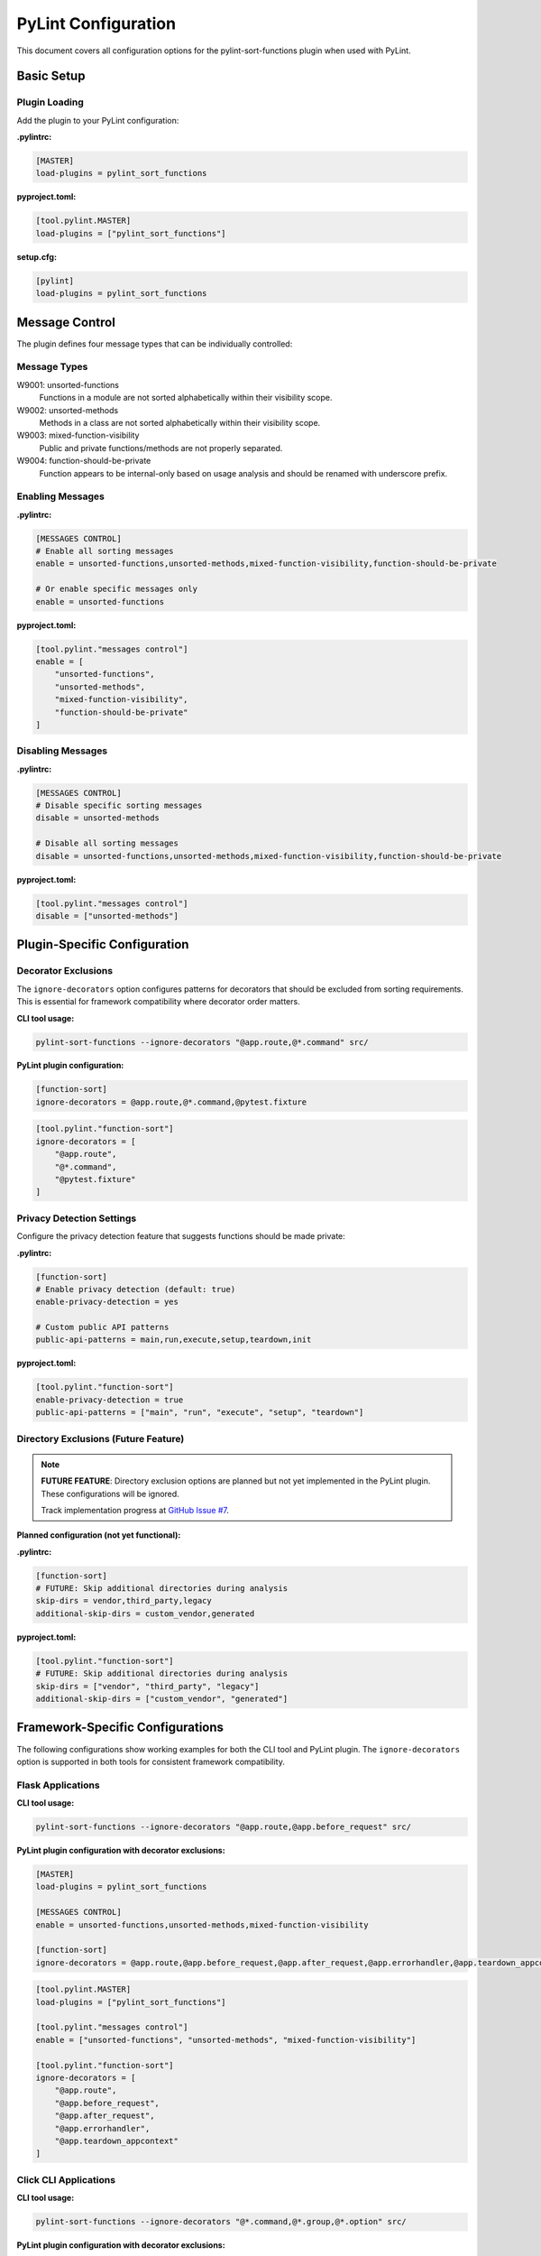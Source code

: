 PyLint Configuration
====================

This document covers all configuration options for the pylint-sort-functions plugin
when used with PyLint.

Basic Setup
-----------

Plugin Loading
~~~~~~~~~~~~~~

Add the plugin to your PyLint configuration:

**.pylintrc:**

.. code-block:: ini

   [MASTER]
   load-plugins = pylint_sort_functions

**pyproject.toml:**

.. code-block:: toml

   [tool.pylint.MASTER]
   load-plugins = ["pylint_sort_functions"]

**setup.cfg:**

.. code-block:: ini

   [pylint]
   load-plugins = pylint_sort_functions

Message Control
---------------

The plugin defines four message types that can be individually controlled:

Message Types
~~~~~~~~~~~~~

W9001: unsorted-functions
  Functions in a module are not sorted alphabetically within their visibility scope.

W9002: unsorted-methods
  Methods in a class are not sorted alphabetically within their visibility scope.

W9003: mixed-function-visibility
  Public and private functions/methods are not properly separated.

W9004: function-should-be-private
  Function appears to be internal-only based on usage analysis and should be renamed with underscore prefix.

Enabling Messages
~~~~~~~~~~~~~~~~~

**.pylintrc:**

.. code-block:: ini

   [MESSAGES CONTROL]
   # Enable all sorting messages
   enable = unsorted-functions,unsorted-methods,mixed-function-visibility,function-should-be-private

   # Or enable specific messages only
   enable = unsorted-functions

**pyproject.toml:**

.. code-block:: toml

   [tool.pylint."messages control"]
   enable = [
       "unsorted-functions",
       "unsorted-methods",
       "mixed-function-visibility",
       "function-should-be-private"
   ]

Disabling Messages
~~~~~~~~~~~~~~~~~~

**.pylintrc:**

.. code-block:: ini

   [MESSAGES CONTROL]
   # Disable specific sorting messages
   disable = unsorted-methods

   # Disable all sorting messages
   disable = unsorted-functions,unsorted-methods,mixed-function-visibility,function-should-be-private

**pyproject.toml:**

.. code-block:: toml

   [tool.pylint."messages control"]
   disable = ["unsorted-methods"]

Plugin-Specific Configuration
-----------------------------

Decorator Exclusions
~~~~~~~~~~~~~~~~~~~~

The ``ignore-decorators`` option configures patterns for decorators that should be excluded from sorting requirements. This is essential for framework compatibility where decorator order matters.

**CLI tool usage:**

.. code-block:: bash

   pylint-sort-functions --ignore-decorators "@app.route,@*.command" src/

**PyLint plugin configuration:**

.. code-block:: ini

   [function-sort]
   ignore-decorators = @app.route,@*.command,@pytest.fixture

.. code-block:: toml

   [tool.pylint."function-sort"]
   ignore-decorators = [
       "@app.route",
       "@*.command",
       "@pytest.fixture"
   ]

Privacy Detection Settings
~~~~~~~~~~~~~~~~~~~~~~~~~~

Configure the privacy detection feature that suggests functions should be made private:

**.pylintrc:**

.. code-block:: ini

   [function-sort]
   # Enable privacy detection (default: true)
   enable-privacy-detection = yes

   # Custom public API patterns
   public-api-patterns = main,run,execute,setup,teardown,init

**pyproject.toml:**

.. code-block:: toml

   [tool.pylint."function-sort"]
   enable-privacy-detection = true
   public-api-patterns = ["main", "run", "execute", "setup", "teardown"]

Directory Exclusions (Future Feature)
~~~~~~~~~~~~~~~~~~~~~~~~~~~~~~~~~~~~~~~

.. note::
   **FUTURE FEATURE**: Directory exclusion options are planned but not yet implemented in the PyLint plugin. These configurations will be ignored.

   Track implementation progress at `GitHub Issue #7 <https://github.com/hakonhagland/pylint-sort-functions/issues/7>`_.

**Planned configuration (not yet functional):**

**.pylintrc:**

.. code-block:: ini

   [function-sort]
   # FUTURE: Skip additional directories during analysis
   skip-dirs = vendor,third_party,legacy
   additional-skip-dirs = custom_vendor,generated

**pyproject.toml:**

.. code-block:: toml

   [tool.pylint."function-sort"]
   # FUTURE: Skip additional directories during analysis
   skip-dirs = ["vendor", "third_party", "legacy"]
   additional-skip-dirs = ["custom_vendor", "generated"]

Framework-Specific Configurations
---------------------------------

The following configurations show working examples for both the CLI tool and PyLint plugin. The ``ignore-decorators`` option is supported in both tools for consistent framework compatibility.

Flask Applications
~~~~~~~~~~~~~~~~~~

**CLI tool usage:**

.. code-block:: bash

   pylint-sort-functions --ignore-decorators "@app.route,@app.before_request" src/

**PyLint plugin configuration with decorator exclusions:**

.. code-block:: ini

   [MASTER]
   load-plugins = pylint_sort_functions

   [MESSAGES CONTROL]
   enable = unsorted-functions,unsorted-methods,mixed-function-visibility

   [function-sort]
   ignore-decorators = @app.route,@app.before_request,@app.after_request,@app.errorhandler,@app.teardown_appcontext

.. code-block:: toml

   [tool.pylint.MASTER]
   load-plugins = ["pylint_sort_functions"]

   [tool.pylint."messages control"]
   enable = ["unsorted-functions", "unsorted-methods", "mixed-function-visibility"]

   [tool.pylint."function-sort"]
   ignore-decorators = [
       "@app.route",
       "@app.before_request",
       "@app.after_request",
       "@app.errorhandler",
       "@app.teardown_appcontext"
   ]

Click CLI Applications
~~~~~~~~~~~~~~~~~~~~~~

**CLI tool usage:**

.. code-block:: bash

   pylint-sort-functions --ignore-decorators "@*.command,@*.group,@*.option" src/

**PyLint plugin configuration with decorator exclusions:**

.. code-block:: ini

   [MASTER]
   load-plugins = pylint_sort_functions

   [function-sort]
   ignore-decorators = @*.command,@*.group,@*.option,@*.argument

.. code-block:: toml

   [tool.pylint."function-sort"]
   ignore-decorators = [
       "@*.command",
       "@*.group",
       "@*.option",
       "@*.argument"
   ]

Django Applications
~~~~~~~~~~~~~~~~~~~

**CLI tool usage:**

.. code-block:: bash

   pylint-sort-functions --ignore-decorators "@login_required,@csrf_exempt" src/

**PyLint plugin configuration with decorator exclusions:**

.. code-block:: ini

   [function-sort]
   ignore-decorators = @login_required,@csrf_exempt,@require_http_methods,@cache_page,@vary_on_headers

FastAPI Applications
~~~~~~~~~~~~~~~~~~~~

**CLI tool usage:**

.. code-block:: bash

   pylint-sort-functions --ignore-decorators "@app.get,@app.post" src/

**PyLint plugin configuration:**

.. code-block:: ini

   [function-sort]
   ignore-decorators = @app.get,@app.post,@app.put,@app.delete,@app.patch,@app.middleware

Pytest Test Configuration
~~~~~~~~~~~~~~~~~~~~~~~~~

**CLI tool usage:**

.. code-block:: bash

   pylint-sort-functions --ignore-decorators "@pytest.fixture,@pytest.mark.*" src/

**PyLint plugin configuration:**

.. code-block:: ini

   [function-sort]
   ignore-decorators = @pytest.fixture,@pytest.mark.*,@pytest.parametrize

Integration Examples
--------------------

CI/CD Pipeline
~~~~~~~~~~~~~~

**.github/workflows/lint.yml:**

.. code-block:: yaml

   name: Code Quality
   on: [push, pull_request]

   jobs:
     pylint:
       runs-on: ubuntu-latest
       steps:
         - uses: actions/checkout@v3
         - name: Set up Python
           uses: actions/setup-python@v4
           with:
             python-version: '3.11'
         - name: Install dependencies
           run: |
             pip install pylint pylint-sort-functions
         - name: Run PyLint with sorting checks
           run: |
             pylint --load-plugins=pylint_sort_functions src/

Pre-commit Hooks
~~~~~~~~~~~~~~~~

**.pre-commit-config.yaml:**

.. code-block:: yaml

   repos:
     - repo: local
       hooks:
         - id: pylint-sort-functions
           name: Check function sorting
           entry: pylint
           args: [--load-plugins=pylint_sort_functions, --disable=all, --enable=unsorted-functions,unsorted-methods,mixed-function-visibility]
           language: system
           files: \\.py$

Makefile Integration
~~~~~~~~~~~~~~~~~~~~

**Makefile:**

.. code-block:: makefile

   .PHONY: lint-sorting
   lint-sorting:
   	pylint --load-plugins=pylint_sort_functions \
   	       --disable=all \
   	       --enable=unsorted-functions,unsorted-methods,mixed-function-visibility \
   	       src/

tox Configuration
~~~~~~~~~~~~~~~~~

**tox.ini:**

.. code-block:: ini

   [testenv:lint]
   deps =
       pylint
       pylint-sort-functions
   commands =
       pylint --load-plugins=pylint_sort_functions src/

Advanced Configuration
----------------------

Per-File Overrides
~~~~~~~~~~~~~~~~~~

Use PyLint's standard per-file configuration:

**.pylintrc:**

.. code-block:: ini

   [MESSAGES CONTROL]
   # Disable sorting checks for specific files
   per-file-ignores =
       legacy_code.py:unsorted-functions,unsorted-methods
       third_party/*.py:unsorted-functions,unsorted-methods,mixed-function-visibility,function-should-be-private

Multiple Configuration Files
~~~~~~~~~~~~~~~~~~~~~~~~~~~~

For projects with multiple components:

**src/.pylintrc:**

.. code-block:: ini

   [MASTER]
   load-plugins = pylint_sort_functions

   [function-sort]
   ignore-decorators = @app.route

**tests/.pylintrc:**

.. code-block:: ini

   [MASTER]
   load-plugins = pylint_sort_functions

   [function-sort]
   ignore-decorators = @pytest.fixture,@pytest.mark.*

Custom Message Formats
~~~~~~~~~~~~~~~~~~~~~~

Customize how sorting messages are displayed:

**.pylintrc:**

.. code-block:: ini

   [REPORTS]
   msg-template = {path}:{line}:{column}: [{msg_id}({symbol})] {msg}

Output Configuration
--------------------

JSON Output
~~~~~~~~~~~

For integration with other tools:

.. code-block:: bash

   pylint --load-plugins=pylint_sort_functions --output-format=json src/

Parsing the output:

.. code-block:: python

   import json
   import subprocess

   result = subprocess.run([
       'pylint',
       '--load-plugins=pylint_sort_functions',
       '--output-format=json',
       'src/'
   ], capture_output=True, text=True)

   messages = json.loads(result.stdout)
   sorting_messages = [
       msg for msg in messages
       if msg['message-id'] in ['W9001', 'W9002', 'W9003', 'W9004']
   ]

Colorized Output
~~~~~~~~~~~~~~~~

Enable colors in terminal output:

.. code-block:: bash

   pylint --load-plugins=pylint_sort_functions --output-format=colorized src/

Troubleshooting
---------------

Plugin Not Loading
~~~~~~~~~~~~~~~~~~

**Error:** ``No such message id 'unsorted-functions'``

**Solution:** Ensure the plugin is properly loaded:

.. code-block:: bash

   # Verify plugin loading
   pylint --load-plugins=pylint_sort_functions --list-msgs | grep W900

**Error:** ``ImportError: No module named 'pylint_sort_functions'``

**Solution:** Install the plugin:

.. code-block:: bash

   pip install pylint-sort-functions

Configuration Not Applied
~~~~~~~~~~~~~~~~~~~~~~~~~

**Issue:** Configuration seems to be ignored

**Solutions:**

1. Verify configuration file location:

   .. code-block:: bash

      # PyLint searches in this order:
      # 1. Command line: --rcfile=path/to/.pylintrc
      # 2. Current directory: ./.pylintrc
      # 3. Parent directories (recursively)
      # 4. Home directory: ~/.pylintrc
      # 5. /etc/pylintrc

2. Test configuration loading:

   .. code-block:: bash

      pylint --load-plugins=pylint_sort_functions --generate-rcfile

3. Use explicit configuration:

   .. code-block:: bash

      pylint --rcfile=.pylintrc --load-plugins=pylint_sort_functions src/

Performance Issues
~~~~~~~~~~~~~~~~~~

For large projects, the import analysis may be slow:

**.pylintrc:**

.. code-block:: ini

   [function-sort]
   # Disable privacy detection for better performance
   enable-privacy-detection = no

Memory Usage
~~~~~~~~~~~~

For very large codebases:

.. code-block:: bash

   # Process directories individually
   pylint --load-plugins=pylint_sort_functions src/module1/
   pylint --load-plugins=pylint_sort_functions src/module2/

Related Documentation
---------------------

- :doc:`cli` - Command-line auto-fix tool
- :doc:`sorting` - Detailed sorting algorithm documentation
- :doc:`usage` - Usage examples and integration guides
